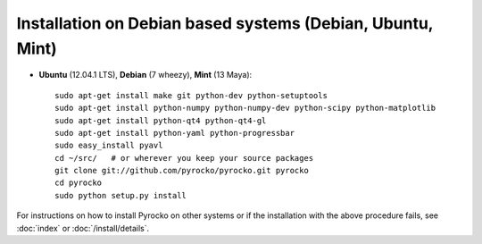 Installation on Debian based systems (Debian, Ubuntu, Mint)
...........................................................

* **Ubuntu** (12.04.1 LTS), **Debian** (7 wheezy), **Mint** (13 Maya)::

    sudo apt-get install make git python-dev python-setuptools
    sudo apt-get install python-numpy python-numpy-dev python-scipy python-matplotlib
    sudo apt-get install python-qt4 python-qt4-gl 
    sudo apt-get install python-yaml python-progressbar
    sudo easy_install pyavl
    cd ~/src/   # or wherever you keep your source packages
    git clone git://github.com/pyrocko/pyrocko.git pyrocko
    cd pyrocko
    sudo python setup.py install

For instructions on how to install Pyrocko on other systems or if the
installation with the above procedure fails, see :doc:`index` or
:doc:`/install/details`.
